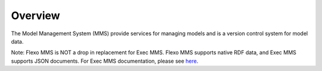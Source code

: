 ========
Overview
========

The Model Management System (MMS) provide services for managing models and is a version control system for model data.

Note: Flexo MMS is NOT a drop in replacement for Exec MMS. Flexo MMS supports native RDF data, and Exec MMS supports JSON documents. For Exec MMS documentation, please see `here <https://mms-reference-implementation.readthedocs.io/en/latest/index.html>`_.

